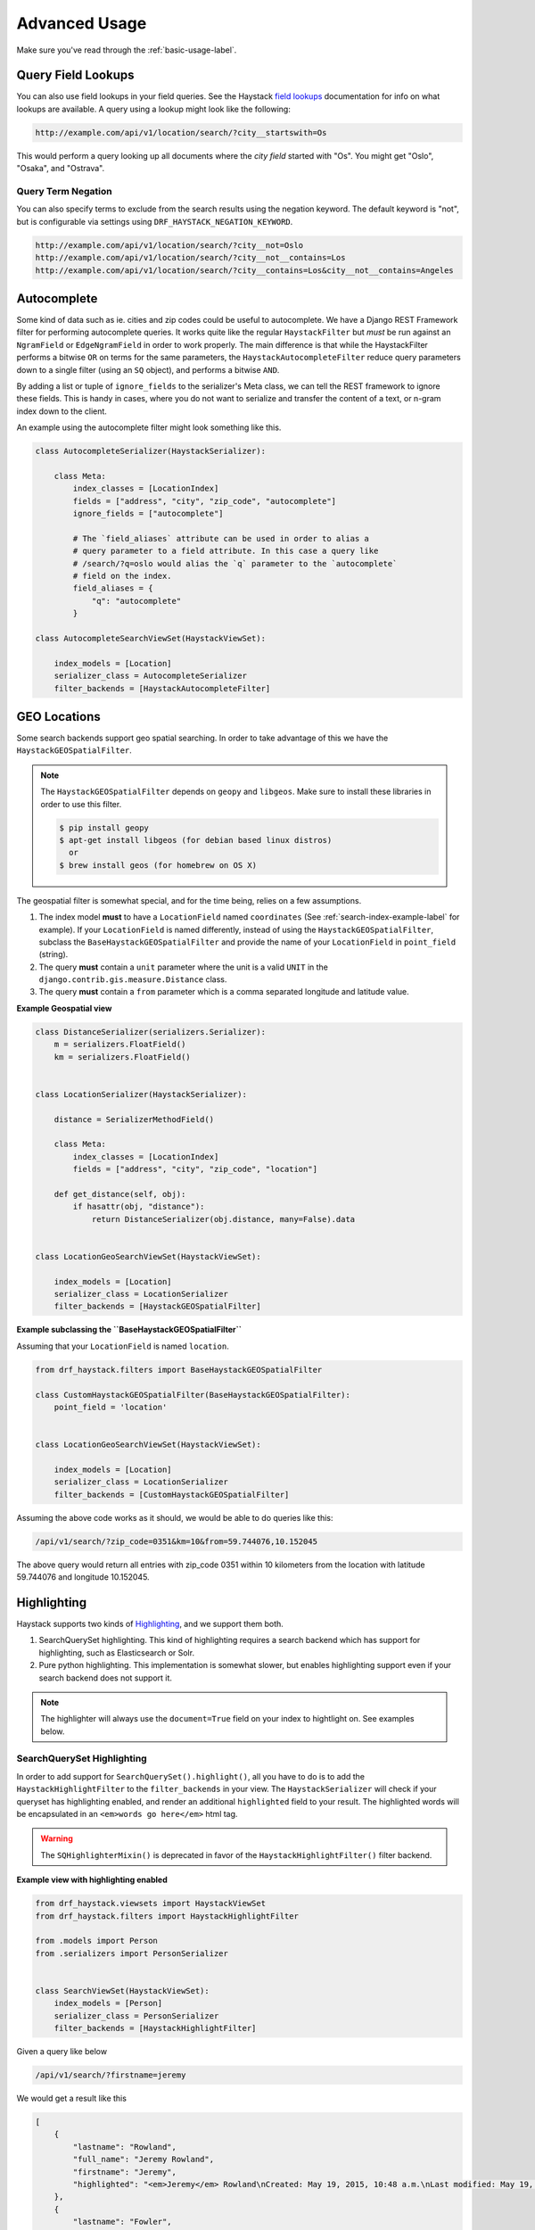 .. _advanced-usage-label:

==============
Advanced Usage
==============

Make sure you've read through the :ref:`basic-usage-label`.


Query Field Lookups
===================

You can also use field lookups in your field queries. See the
Haystack `field lookups <https://django-haystack.readthedocs.org/en/latest/searchqueryset_api.html?highlight=lookups#id1>`_
documentation for info on what lookups are available.  A query using a lookup might look like the
following:

.. code-block:: none

    http://example.com/api/v1/location/search/?city__startswith=Os

This would perform a query looking up all documents where the `city field` started with "Os".
You might get "Oslo", "Osaka", and "Ostrava".

Query Term Negation
-------------------
You can also specify terms to exclude from the search results using the negation keyword.
The default keyword is "not", but is configurable via settings using ``DRF_HAYSTACK_NEGATION_KEYWORD``.

.. code-block:: none

    http://example.com/api/v1/location/search/?city__not=Oslo
    http://example.com/api/v1/location/search/?city__not__contains=Los
    http://example.com/api/v1/location/search/?city__contains=Los&city__not__contains=Angeles

Autocomplete
============

Some kind of data such as ie. cities and zip codes could be useful to autocomplete.
We have a Django REST Framework filter for performing autocomplete queries. It works
quite like the regular ``HaystackFilter`` but *must* be run against an ``NgramField`` or
``EdgeNgramField`` in order to work properly. The main difference is that while the
HaystackFilter performs a bitwise ``OR`` on terms for the same parameters, the
``HaystackAutocompleteFilter`` reduce query parameters down to a single filter
(using an ``SQ`` object), and performs a bitwise ``AND``.

.. class:: drf_haystack.filters.HaystackAutocompleteFilter

By adding a list or tuple of ``ignore_fields`` to the serializer's Meta class,
we can tell the REST framework to ignore these fields. This is handy in cases,
where you do not want to serialize and transfer the content of a text, or n-gram
index down to the client.

An example using the autocomplete filter might look something like this.


.. code-block:: python

    class AutocompleteSerializer(HaystackSerializer):

        class Meta:
            index_classes = [LocationIndex]
            fields = ["address", "city", "zip_code", "autocomplete"]
            ignore_fields = ["autocomplete"]

            # The `field_aliases` attribute can be used in order to alias a
            # query parameter to a field attribute. In this case a query like
            # /search/?q=oslo would alias the `q` parameter to the `autocomplete`
            # field on the index.
            field_aliases = {
                "q": "autocomplete"
            }

    class AutocompleteSearchViewSet(HaystackViewSet):

        index_models = [Location]
        serializer_class = AutocompleteSerializer
        filter_backends = [HaystackAutocompleteFilter]


GEO Locations
=============

Some search backends support geo spatial searching. In order to take advantage of this we
have the ``HaystackGEOSpatialFilter``.

.. class:: drf_haystack.filters.HaystackGEOSpatialFilter

.. note::

    The ``HaystackGEOSpatialFilter`` depends on ``geopy`` and ``libgeos``. Make sure to install these
    libraries in order to use this filter.

    .. code-block:: none

        $ pip install geopy
        $ apt-get install libgeos (for debian based linux distros)
          or
        $ brew install geos (for homebrew on OS X)

The geospatial filter is somewhat special, and for the time being, relies on a few assumptions.

#. The index model **must** to have a ``LocationField`` named ``coordinates`` (See :ref:`search-index-example-label` for example). If your ``LocationField`` is named differently, instead of using the ``HaystackGEOSpatialFilter``, subclass the ``BaseHaystackGEOSpatialFilter`` and provide the name of your ``LocationField`` in ``point_field`` (string).
#. The query **must** contain a ``unit`` parameter where the unit is a valid ``UNIT`` in the ``django.contrib.gis.measure.Distance`` class.
#. The query **must** contain a ``from`` parameter which is a comma separated longitude and latitude value.


**Example Geospatial view**

.. code-block:: python

    class DistanceSerializer(serializers.Serializer):
        m = serializers.FloatField()
        km = serializers.FloatField()


    class LocationSerializer(HaystackSerializer):

        distance = SerializerMethodField()

        class Meta:
            index_classes = [LocationIndex]
            fields = ["address", "city", "zip_code", "location"]

        def get_distance(self, obj):
            if hasattr(obj, "distance"):
                return DistanceSerializer(obj.distance, many=False).data


    class LocationGeoSearchViewSet(HaystackViewSet):

        index_models = [Location]
        serializer_class = LocationSerializer
        filter_backends = [HaystackGEOSpatialFilter]


**Example subclassing the ``BaseHaystackGEOSpatialFilter``**

Assuming that your ``LocationField`` is named ``location``.

.. code-block:: python

    from drf_haystack.filters import BaseHaystackGEOSpatialFilter

    class CustomHaystackGEOSpatialFilter(BaseHaystackGEOSpatialFilter):
        point_field = 'location'


    class LocationGeoSearchViewSet(HaystackViewSet):

        index_models = [Location]
        serializer_class = LocationSerializer
        filter_backends = [CustomHaystackGEOSpatialFilter]

Assuming the above code works as it should, we would be able to do queries like this:

.. code-block:: none

    /api/v1/search/?zip_code=0351&km=10&from=59.744076,10.152045


The above query would return all entries with zip_code 0351 within 10 kilometers
from the location with latitude 59.744076 and longitude 10.152045.


Highlighting
============

Haystack supports two kinds of `Highlighting <https://django-haystack.readthedocs.org/en/latest/highlighting.html>`_,
and we support them both.

#. SearchQuerySet highlighting. This kind of highlighting requires a search backend which has support for
   highlighting, such as Elasticsearch or Solr.
#. Pure python highlighting. This implementation is somewhat slower, but enables highlighting support
   even if your search backend does not support it.


.. note::

    The highlighter will always use the ``document=True`` field on your index to hightlight on.
    See examples below.

SearchQuerySet Highlighting
---------------------------

In order to add support for ``SearchQuerySet().highlight()``, all you have to do is to add the
``HaystackHighlightFilter`` to the ``filter_backends`` in your view. The ``HaystackSerializer`` will
check if your queryset has highlighting enabled, and render an additional ``highlighted`` field to
your result. The highlighted words will be encapsulated in an ``<em>words go here</em>`` html tag.

.. warning::

    The ``SQHighlighterMixin()`` is deprecated in favor of the  ``HaystackHighlightFilter()`` filter backend.

.. class:: drf_haystack.filters.HaystackHighlightFilter


**Example view with highlighting enabled**

.. code-block:: python

    from drf_haystack.viewsets import HaystackViewSet
    from drf_haystack.filters import HaystackHighlightFilter

    from .models import Person
    from .serializers import PersonSerializer


    class SearchViewSet(HaystackViewSet):
        index_models = [Person]
        serializer_class = PersonSerializer
        filter_backends = [HaystackHighlightFilter]


Given a query like below

.. code-block:: none

    /api/v1/search/?firstname=jeremy


We would get a result like this

.. code-block:: json

    [
        {
            "lastname": "Rowland",
            "full_name": "Jeremy Rowland",
            "firstname": "Jeremy",
            "highlighted": "<em>Jeremy</em> Rowland\nCreated: May 19, 2015, 10:48 a.m.\nLast modified: May 19, 2015, 10:48 a.m.\n"
        },
        {
            "lastname": "Fowler",
            "full_name": "Jeremy Fowler",
            "firstname": "Jeremy",
            "highlighted": "<em>Jeremy</em> Fowler\nCreated: May 19, 2015, 10:48 a.m.\nLast modified: May 19, 2015, 10:48 a.m.\n"
        }
    ]



Pure Python Highlighting
------------------------

This implementation make use of the haystack ``Highlighter()`` class.
It is implemented as a mixin class, and must be applied on the ``Serializer``.
This is somewhat slower, but more configurable than the ``SQHighlighterMixin()``.

.. class:: drf_haystack.serializers.HighlighterMixin

The Highlighter class will be initialized with the following default options, but can be overridden by
changing any of the following class attributes.

    .. code-block:: python

        highlighter_class = Highlighter
        highlighter_css_class = "highlighted"
        highlighter_html_tag = "span"
        highlighter_max_length = 200
        highlighter_field = None

The Highlighter class will usually highlight the ``document_field`` (the field marked ``document=True`` on your
search index class), but this may be overridden by changing the ``highlighter_field``.

You can of course also use your own ``Highlighter`` class by overriding the ``highlighter_class = MyFancyHighLighter``
class attribute.


**Example serializer with highlighter support**

.. code-block:: python

    from drf_haystack.serializers import HighlighterMixin, HaystackSerializer

    class PersonSerializer(HighlighterMixin, HaystackSerializer):

        highlighter_css_class = "my-highlighter-class"
        highlighter_html_tag = "em"

        class Meta:
            index_classes = [PersonIndex]
            fields = ["firstname", "lastname", "full_name"]


Response

.. code-block:: json

    [
        {
            "full_name": "Jeremy Rowland",
            "lastname": "Rowland",
            "firstname": "Jeremy",
            "highlighted": "<em class=\"my-highlighter-class\">Jeremy</em> Rowland\nCreated: May 19, 2015, 10:48 a.m.\nLast modified: May 19, 2015, 10:48 a.m.\n"
        },
        {
            "full_name": "Jeremy Fowler",
            "lastname": "Fowler",
            "firstname": "Jeremy",
            "highlighted": "<em class=\"my-highlighter-class\">Jeremy</em> Fowler\nCreated: May 19, 2015, 10:48 a.m.\nLast modified: May 19, 2015, 10:48 a.m.\n"
        }
    ]


.. _more-like-this-label:

More Like This
==============

Some search backends supports ``More Like This`` features. In order to take advantage of this,
the ``HaystackViewSet`` includes a ``more-like-this`` detail route which is appended to the base name of the
ViewSet. Lets say you have a router which looks like this:

.. code-block:: python

    router = routers.DefaultRouter()
    router.register("search", viewset=SearchViewSet, base_name="search")  # MLT name will be 'search-more-like-this'.

    urlpatterns = patterns(
        "",
        url(r"^", include(router.urls))
    )

The important thing here is that the ``SearchViewSet`` class inherits from the ``HaystackViewSet`` class
in order to get the ``more-like-this`` route automatically added. The view name will be
``{base_name}-more-like-this``, which in this case would be for example ``search-more-like-this``.


Serializing the More Like This URL
----------------------------------

In order to include the ``more-like-this`` url in your result you only have to add a ``HyperlinkedIdentityField``
to your serializer.
Something like this should work okay.

**Example serializer with More Like This**

.. code-block:: python

    class SearchSerializer(HaystackSerializer):

        more_like_this = serializers.HyperlinkedIdentityField(view_name="search-more-like-this", read_only=True)

        class Meta:
            index_classes = [PersonIndex]
            fields = ["firstname", "lastname", "full_name"]


Now, every result you render with this serializer will include a ``more_like_this`` field containing the url
for similar results.

Example response

.. code-block:: json

    [
        {
            "full_name": "Jeremy Rowland",
            "lastname": "Rowland",
            "firstname": "Jeremy",
            "more_like_this": "http://example.com/search/5/more-like-this/"
        }
    ]

.. _term-boost-label:

Term Boost
==========

.. warning::

    **BIG FAT WARNING**

    As far as I can see, the term boost functionality is implemented by the specs in the
    `Haystack documentation <https://django-haystack.readthedocs.org/en/v2.4.0/boost.html#term-boost>`_,
    however it does not really work as it should!

    When applying term boost, results are discarded from the search result, and not re-ordered by
    boost weight as they should.
    These are known problems and there exists open issues for them:

        - https://github.com/inonit/drf-haystack/issues/21
        - https://github.com/django-haystack/django-haystack/issues/1235
        - https://github.com/django-haystack/django-haystack/issues/508

    **Please do not use this unless you really know what you are doing!**

    (And please let me know if you know how to fix it!)


Term boost is achieved on the SearchQuerySet level by calling ``SearchQuerySet().boost()``. It is
implemented as a filter backend, and applies boost **after** regular filtering has occurred.

.. class:: drf_haystack.filters.HaystackBoostFilter

.. code-block:: python

    from drf_haystack.filters import HaystackBoostFilter

    class SearchViewSet(HaystackViewSet):
        ...
        filter_backends = [HaystackBoostFilter]


The filter expects the query string to contain a ``boost`` parameter, which is a comma separated string
of the term to boost and the boost value. The boost value must be either an integer or float value.

**Example query**

.. code-block:: none

    /api/v1/search/?firstname=robin&boost=hood,1.1

The query above will first filter on ``firstname=robin`` and next apply a slight boost on any document containing
the word ``hood``.

.. note::

    Term boost are only applied on terms existing in the ``document field``.

.. _faceting-label:

Faceting
========

Faceting is a way of grouping and narrowing search results by a common factor, for example we can group
all results which are registered on a certain date. Similar to :ref:`more-like-this-label`, the faceting
functionality is implemented by setting up a special ``^search/facets/$`` route on any view which inherits from the
``HaystackViewSet`` class.


.. note::

    Options used for faceting is **not** portable across search backends. Make sure to provide
    options suitable for the backend you're using.


First, read the `Haystack faceting docs <http://django-haystack.readthedocs.org/en/latest/faceting.html>`_ and set up
your search index for faceting.

Serializing faceted counts
--------------------------

Faceting is a little special in terms that it *does not* care about SearchQuerySet filtering. Faceting is performed
by calling the ``SearchQuerySet().facet(field, **options)`` and ``SearchQuerySet().date_facet(field, **options)``
methods, which will apply facets to the SearchQuerySet. Next we need to call the ``SearchQuerySet().facet_counts()``
in order to retrieve a dictionary with all the *counts* for the faceted fields.
We have a special ``HaystackFacetSerializer`` class which is designed to serialize these results.

.. tip::

    It *is* possible to perform faceting on a subset of the queryset, in which case you'd have to override the
    ``get_queryset()`` method of the view to limit the queryset before it is passed on to the
    ``filter_facet_queryset()`` method.

The ``HaystackFacetSerializer`` overrides a number of methods and is customized to only serialize facets in a very
specific format. Using this serializer for other stuff will probably not work very good. Consider yourself warned!

Any serializer subclassed from the ``HaystackFacetSerializer`` is expected to have a ``field_options`` dictionary
containing a set of default options passed to ``facet()`` and ``date_facet()``.

**Facet serializer example**

.. code-block:: python

    class PersonFacetSerializer(HaystackFacetSerializer):

        serialize_objects = False  # Setting this to True will serialize the
                                   # queryset into an `objects` list. This
                                   # is useful if you need to display the faceted
                                   # results. Defaults to False.
        class Meta:
            index_classes = [PersonIndex]
            fields = ["firstname", "lastname", "created"]
            field_options = {
                "firstname": {},
                "lastname": {},
                "created": {
                    "start_date": datetime.now() - timedelta(days=3 * 365),
                    "end_date": datetime.now(),
                    "gap_by": "month",
                    "gap_amount": 3
                }
            }

The declared ``field_options`` will be used as default options when faceting is applied to the queryset, but can be
overridden by supplying query string parameters in the following format.

    .. code-block:: none

        ?firstname=limit:1&created=start_date:20th May 2014,gap_by:year

Each field can be fed options as ``key:value`` pairs. Multiple ``key:value`` pairs can be supplied and
will be separated by the ``view.lookup_sep`` attribute (which defaults to comma). Any ``start_date`` and ``end_date``
parameters will be parsed by the python-dateutil
`parser() <https://labix.org/python-dateutil#head-a23e8ae0a661d77b89dfb3476f85b26f0b30349c>`_ (which can handle most
common date formats).

    .. note::

        - The ``HaystackFacetFilter`` parses query string parameter options, separated with the ``view.lookup_sep``
          attribute. Each option is parsed as ``key:value`` pairs where the ``:`` is a hardcoded separator. Setting
          the ``view.lookup_sep`` attribute to ``":"`` will raise an AttributeError.

        - The date parsing in the ``HaystackFacetFilter`` does intentionally blow up if fed a string format it can't
          handle. No exception handling is done, so make sure to convert values to a format you know it can handle
          before passing it to the filter. Ie., don't let your users feed their own values in here ;)

    .. warning::

        Do *not* use the ``HaystackFacetFilter`` in the regular ``filter_backends`` list on the serializer.
        It will almost certainly produce errors or weird results. Faceting filters should go in the
        ``facet_filter_backends`` list.

**Example serialized content**

The serialized content will look a little different than the default Haystack faceted output.
The top level items will *always* be **queries**, **fields** and **dates**, each containing a subset of fields
matching the category. In the example below, we have faceted on the fields *firstname* and *lastname*, which will
make them appear under the **fields** category. We also have faceted on the date field *created*, which will show up
under the **dates** category. Next, each faceted result will have a ``text``, ``count`` and ``narrow_url``
attribute which should be quite self explaining.

    .. code-block:: json

        {
          "queries": {},
          "fields": {
            "firstname": [
              {
                "text": "John",
                "count": 3,
                "narrow_url": "/api/v1/search/facets/?selected_facets=firstname_exact%3AJohn"
              },
              {
                "text": "Randall",
                "count": 2,
                "narrow_url": "/api/v1/search/facets/?selected_facets=firstname_exact%3ARandall"
              },
              {
                "text": "Nehru",
                "count": 2,
                "narrow_url": "/api/v1/search/facets/?selected_facets=firstname_exact%3ANehru"
              }
            ],
            "lastname": [
              {
                "text": "Porter",
                "count": 2,
                "narrow_url": "/api/v1/search/facets/?selected_facets=lastname_exact%3APorter"
              },
              {
                "text": "Odonnell",
                "count": 2,
                "narrow_url": "/api/v1/search/facets/?selected_facets=lastname_exact%3AOdonnell"
              },
              {
                "text": "Hood",
                "count": 2,
                "narrow_url": "/api/v1/search/facets/?selected_facets=lastname_exact%3AHood"
              }
            ]
          },
          "dates": {
            "created": [
              {
                "text": "2015-05-15T00:00:00",
                "count": 100,
                "narrow_url": "/api/v1/search/facets/?selected_facets=created_exact%3A2015-05-15+00%3A00%3A00"
              }
            ]
          }
        }


Serializing faceted results
---------------------------

When a ``HaystackFacetSerializer`` class determines what fields to serialize, it will check
the ``serialize_objects`` class attribute to see if it is ``True`` or ``False``. Setting this value to ``True``
will add an additional ``objects`` field to the serialized results, which will contain the results for the
faceted ``SearchQuerySet``. The results will be serialized using the view's ``serializer_class``.

**Example faceted results with paginated serialized objects**

.. code-block:: json

    {
      "fields": {
        "firstname": [
          {"...": "..."}
        ],
        "lastname": [
          {"...": "..."}
        ]
      },
      "dates": {
        "created": [
          {"...": "..."}
        ]
      },
      "queries": {},
      "objects": {
        "count": 3,
        "next": "http://example.com/api/v1/search/facets/?page=2&selected_facets=firstname_exact%3AJohn",
        "previous": null,
        "results": [
          {
            "lastname": "Baker",
            "firstname": "John",
            "full_name": "John Baker",
            "text": "John Baker\n"
          },
          {
            "lastname": "McClane",
            "firstname": "John",
            "full_name": "John McClane",
            "text": "John McClane\n"
          }
        ]
      }
    }



Setting up the view
-------------------

Any view that inherits the ``HaystackViewSet`` will have a special
`action route <http://www.django-rest-framework.org/api-guide/viewsets/#marking-extra-actions-for-routing>`_ added as
``^<view-url>/facets/$``. This view action will not care about regular filtering but will by default use the
``HaystackFacetFilter`` to perform filtering.

.. note::

    In order to avoid confusing the filtering mechanisms in Django Rest Framework, the ``HaystackGenericAPIView`` base
    class has a couple of new hooks for dealing with faceting, namely:

        - ``facet_filter_backends`` - A list of filter backends that will be used to apply faceting to the queryset.
          Defaults to ``HaystackFacetFilter``, which should be sufficient in most cases.
        - ``facet_serializer_class`` - The ``HaystackFacetSerializer`` subclass instance that will be used for
          serializing the result.
        - ``filter_facet_queryset()`` - Works exactly as the normal ``filter_queryset()`` method, but will only filter
          on backends in the ``facet_filter_backends`` list.
        - ``get_facet_serializer_class()`` - Returns the ``facet_serializer_class`` class attribute.
        - ``get_facet_serializer()`` - Instantiates and returns the ``HaystackFacetSerializer`` class returned from
          ``get_facet_serializer_class()``.


In order to set up a view which can respond to regular queries under ie ``^search/$`` and faceted queries under
``^search/facets/$``, we could do something like this.

.. code-block:: python

    class SearchPersonViewSet(HaystackViewSet):

        index_models = [MockPerson]

        # This will be used to filter and serialize regular queries as well
        # as the results if the `facet_serializer_class` has the
        # `serialize_objects = True` set.
        serializer_class = SearchSerializer
        filter_backends = [HaystackHighlightFilter, HaystackAutocompleteFilter]

        # This will be used to filter and serialize faceted results
        facet_serializer_class = PersonFacetSerializer  # See example above!
        facet_filter_backends = [HaystackFacetFilter]   # This is the default facet filter, and
                                                        # can be left out.


Narrowing
---------

As we have seen in the examples above, the ``HaystackFacetSerializer`` will add a ``narrow_url`` attribute to each
result it serializes. Follow that link to narrow the search result.

The ``narrow_url`` is constructed like this:

    - Read all query parameters from the request
    - Get a list of ``selected_facets``
    - Update the query parameters by adding the current item to ``selected_facets``
    - Return a ``serializers.Hyperlink`` with URL encoded query parameters

This means that for each drill-down performed, the original query parameters will be kept in order to make
the ``HaystackFacetFilter`` happy. Additionally, all the previous ``selected_facets`` will be kept and applied
to narrow the ``SearchQuerySet`` properly.

**Example narrowed result**

    .. code-block:: json

        {
          "queries": {},
          "fields": {
            "firstname": [
              {
                "text": "John",
                "count": 1,
                "narrow_url": "/api/v1/search/facets/?selected_facets=firstname_exact%3AJohn&selected_facets=lastname_exact%3AMcLaughlin"
              }
            ],
            "lastname": [
              {
                "text": "McLaughlin",
                "count": 1,
                "narrow_url": "/api/v1/search/facets/?selected_facets=firstname_exact%3AJohn&selected_facets=lastname_exact%3AMcLaughlin"
              }
            ]
          },
          "dates": {
            "created": [
              {
                "text": "2015-05-15T00:00:00",
                "count": 1,
                "narrow_url": "/api/v1/search/facets/?selected_facets=firstname_exact%3AJohn&selected_facets=lastname_exact%3AMcLaughlin&selected_facets=created_exact%3A2015-05-15+00%3A00%3A00"
              }
            ]
          }
        }

.. _permission-classes-label:

Permission Classes
==================

Django REST Framework allows setting certain ``permission_classes`` in order to control access to views.
The generic ``HaystackGenericAPIView`` defaults to ``rest_framework.permissions.AllowAny`` which enforce no
restrictions on the views. This can be overridden on a per-view basis as you would normally do in a regular
`REST Framework APIView <http://www.django-rest-framework.org/api-guide/permissions/#setting-the-permission-policy>`_.


.. note::

    Since we have no Django model or queryset, the following permission classes are *not* supported:

        - ``rest_framework.permissions.DjangoModelPermissions``
        - ``rest_framework.permissions.DjangoModelPermissionsOrAnonReadOnly``
        - ``rest_framework.permissions.DjangoObjectPermissions``

    ``POST``, ``PUT``, ``PATCH`` and ``DELETE`` are not supported since Haystack Views
    are read-only. So if you are using the ``rest_framework.permissions.IsAuthenticatedOrReadOnly``
    , this will act just as the ``AllowAny`` permission.


**Example overriding permission classes**

.. code-block:: python

    ...
    from rest_framework.permissions import IsAuthenticated

    class SearchViewSet(HaystackViewSet):
        ...
        permission_classes = [IsAuthenticated]


Reusing Model serializers
=========================

It may be useful to be able to use existing model serializers to return data from search requests in the same format
as used elsewhere in your API.  This can be done by modifying the ``to_representation`` method of your serializer to
use the ``instance.object`` instead of the search result instance.  As a convenience, a mixin class is provided that
does just that.

.. class:: drf_haystack.serializers.HaystackSerializerMixin

An example using the mixin might look like the following:

.. code-block:: python

    class PersonSerializer(serializers.ModelSerializer):
        class Meta:
            model = Person
            fields = ("id", "firstname", "lastname")

    class PersonSearchSerializer(HaystackSerializerMixin, PersonSerializer):
        class Meta(PersonSerializer.Meta):
            search_fields = ("text", )

The results from a search would then contain the fields from the ``PersonSerializer`` rather than fields from the
search index.

.. note::

    If your model serializer specifies a ``fields`` attribute in its Meta class, then the search serializer must
    specify a ``search_fields`` attribute in its Meta class if you intend to search on any search index fields
    that are not in the model serializer fields (e.g. 'text')

.. warning::

    It should be noted that doing this will retrieve the underlying object which means a database hit.  Thus, it will
    not be as performant as only retrieving data from the search index.  If performance is a concern, it would be
    better to recreate the desired data structure and store it in the search index.


.. _multiple-search-indexes-label:

Multiple Search indexes
=======================

So far, we have only used one class in the ``index_classes`` attribute of our serializers.  However, you are able to specify
a list of them.  This can be useful when your search engine has indexed multiple models and you want to provide aggregate
results across two or more of them.  To use the default multiple index support, simply add multiple indexes the ``index_classes``
list

.. code-block:: python

    class PersonIndex(indexes.SearchIndex, indexes.Indexable):
        text = indexes.CharField(document=True, use_template=True)
        firstname = indexes.CharField(model_attr="first_name")
        lastname = indexes.CharField(model_attr="last_name")

        def get_model(self):
            return Person

    class PlaceIndex(indexes.SearchIndex, indexes.Indexable):
        text = indexes.CharField(document=True, use_template=True)
        address = indexes.CharField(model_attr="address")

        def get_model(self):
            return Place

    class ThingIndex(indexes.SearchIndex, indexes.Indexable):
        text = indexes.CharField(document=True, use_template=True)
        name = indexes.CharField(model_attr="name")

        def get_model(self):
            return Thing

    class AggregateSerializer(HaystackSerializer):

        class Meta:
            index_classes = [PersonIndex, PlaceIndex, ThingIndex]
            fields = ["firstname", "lastname", "address", "name"]


    class AggregateSearchViewSet(HaystackViewSet):

        serializer_class = AggregateSerializer

.. note::

    The ``AggregateSearchViewSet`` class above omits the optional ``index_models`` attribute.  This way results from all the
    models are returned.

The result from searches using multiple indexes is a list of objects, each of which contains only the fields appropriate to
the model from which the result came.  For instance if a search returned a list containing one each of the above models, it
might look like the following:

.. code-block:: javascript

    [
        {
            "text": "John Doe",
            "firstname": "John",
            "lastname": "Doe"
        },
        {
            "text": "123 Doe Street",
            "address": "123 Doe Street"
        },
        {
            "text": "Doe",
            "name": "Doe"
        }
    ]

Declared fields
---------------

You can include field declarations in the serializer class like normal.  Depending on how they are named, they will be
treated as common fields and added to every result or as specific to results from a particular index.

Common fields are declared as you would any serializer field.  Index-specific fields must be prefixed with "_<index class name>__".
The following example illustrates this usage:

.. code-block:: python

    class AggregateSerializer(HaystackSerializer):
        extra = serializers.CharField()
        _ThingIndex__number = serializers.IntegerField()

        class Meta:
            index_classes = [PersonIndex, PlaceIndex, ThingIndex]
            fields = ["firstname", "lastname", "address", "name"]

        def get_extra(self):
            return "whatever"

        def get__ThingIndex__number(self):
            return 42

The results of a search might then look like the following:

.. code-block:: javascript

    [
        {
            "text": "John Doe",
            "firstname": "John",
            "lastname": "Doe",
            "extra": "whatever"
        },
        {
            "text": "123 Doe Street",
            "address": "123 Doe Street",
            "extra": "whatever"
        },
        {
            "text": "Doe",
            "name": "Doe",
            "extra": "whatever",
            "number": 42
        }
    ]

Multiple Serializers
--------------------

Alternatively, you can specify a 'serializers' attribute on your Meta class to use a different serializer class
for different indexes as show below:

.. code-block:: python

    class AggregateSearchSerializer(HaystackSerializer):
        class Meta:
            serializers = {
                PersonIndex: PersonSearchSerializer,
                PlaceIndex: PlaceSearchSerializer,
                ThingIndex: ThingSearchSerializer
            }

The ``serializers`` attribute is the important thing here, It's a dictionary with ``SearchIndex`` classes as
keys and ``Serializer`` classes as values.  Each result in the list of results from a search that contained
items from multiple indexes would be serialized according to the appropriate serializer.
